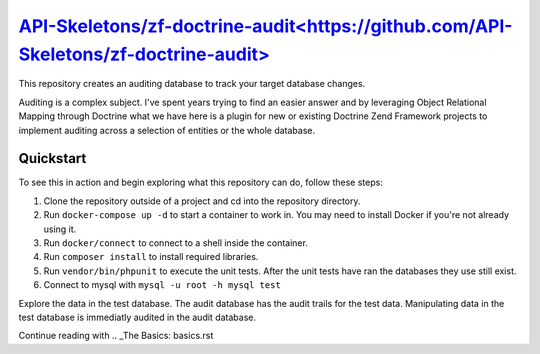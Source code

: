 `API-Skeletons/zf-doctrine-audit<https://github.com/API-Skeletons/zf-doctrine-audit>`_
===============================

This repository creates an auditing database to track your target database changes.

Auditing is a complex subject.  I've spent years trying to find an easier answer and by leveraging Object Relational Mapping through Doctrine what we have here is a plugin for new or existing Doctrine Zend Framework projects to implement auditing across a selection of entities or the whole database.


Quickstart
----------

To see this in action and begin exploring what this repository can do, follow these steps:

1. Clone the repository outside of a project and cd into the repository directory.
2. Run ``docker-compose up -d`` to start a container to work in.  You may need to install Docker if you're not already using it.
3. Run ``docker/connect`` to connect to a shell inside the container.
4. Run ``composer install`` to install required libraries.
5. Run ``vendor/bin/phpunit`` to execute the unit tests.  After the unit tests have ran the databases they use still exist. 
6. Connect to mysql with ``mysql -u root -h mysql test``

Explore the data in the test database.  The audit database has the audit trails for the test data.  Manipulating data in the test database is immediatly audited in the audit database.

Continue reading with .. _The Basics: basics.rst
